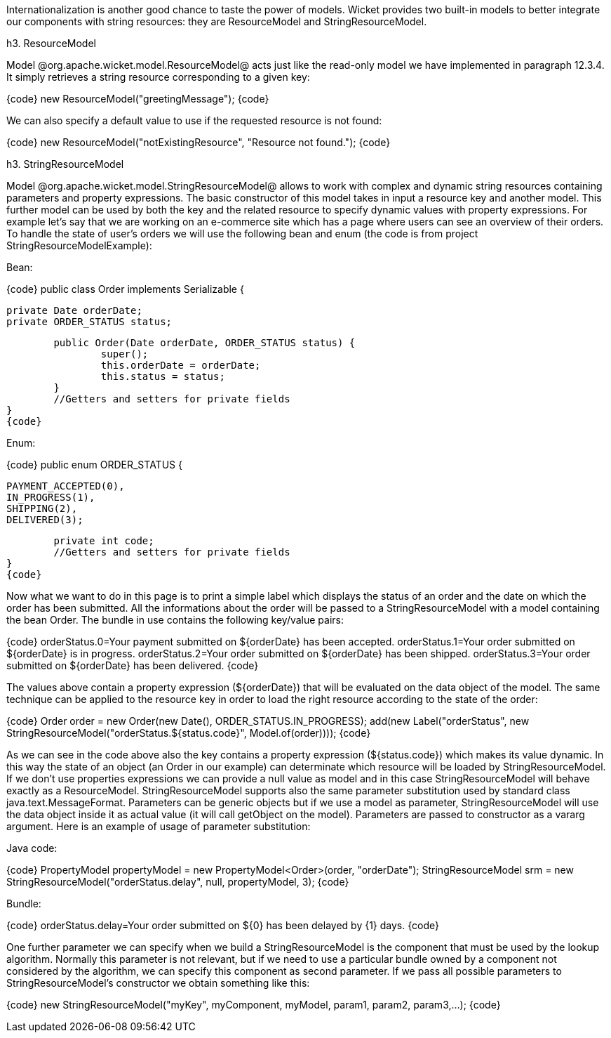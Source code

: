 

Internationalization is another good chance to taste the power of models. Wicket provides two built-in models to better integrate our components with string resources: they are ResourceModel and StringResourceModel.

h3. ResourceModel

Model @org.apache.wicket.model.ResourceModel@ acts just like the read-only model we have implemented in paragraph 12.3.4. It simply retrieves a string resource corresponding to a given key:

{code}
//build a ResourceModel for key 'greetingMessage'
new ResourceModel("greetingMessage");
{code}

We can also specify a default value to use if the requested resource is not found:

{code}
//build a ResourceModel with a default value
new ResourceModel("notExistingResource", "Resource not found.");
{code}

h3. StringResourceModel

Model @org.apache.wicket.model.StringResourceModel@ allows to work with complex and dynamic string resources containing parameters and property expressions. The basic constructor of this model takes in input a resource key and another model. This further model can be used by both the key and the related resource to specify dynamic values with property expressions. For example let's say that we are working on an e-commerce site which has a page where users can see an overview of their orders. To handle the state of user's orders we will use the following bean and enum (the code is from project StringResourceModelExample):

Bean:

{code}
public class Order implements Serializable {
	
	private Date orderDate;
	private ORDER_STATUS status;
	
	public Order(Date orderDate, ORDER_STATUS status) {
		super();
		this.orderDate = orderDate;
		this.status = status;
	}
	//Getters and setters for private fields
}	
{code}

Enum:

{code}
public enum ORDER_STATUS {

	PAYMENT_ACCEPTED(0),
	IN_PROGRESS(1),
	SHIPPING(2),
	DELIVERED(3);
	
	private int code;
	//Getters and setters for private fields	
}
{code}

Now what we want to do in this page is to print a simple label which displays the status of an order and the date on  which the order has been submitted. All the informations about the order will be passed to a StringResourceModel with a model containing the bean Order. The bundle in use contains the following key/value pairs:

{code}
orderStatus.0=Your payment submitted on ${orderDate} has been accepted.
orderStatus.1=Your order submitted on ${orderDate} is in progress.
orderStatus.2=Your order submitted on ${orderDate} has been shipped.
orderStatus.3=Your order submitted on ${orderDate} has been delivered.
{code}

The values above contain a property expression (${orderDate}) that will be evaluated on the data object of the model. The same technique can be applied to the resource key in order to load the right resource according to the state of the order:

{code}
Order order = new Order(new Date(), ORDER_STATUS.IN_PROGRESS);
add(new Label("orderStatus", new StringResourceModel("orderStatus.${status.code}", Model.of(order))));
{code}

As we can see in the code above also the key contains a property expression (${status.code}) which makes its value dynamic. In this way the state of an object (an Order in our example) can determinate which resource will be loaded by StringResourceModel. If we don't use properties expressions we can provide a null value as model and in this case StringResourceModel will behave exactly as a ResourceModel. StringResourceModel supports also the same parameter substitution used by standard class java.text.MessageFormat. Parameters can be generic objects but if we use a model as parameter, StringResourceModel will use the data object inside it as actual value (it will call getObject on the model). Parameters are passed to constructor as a vararg argument. Here is an example of usage of parameter substitution:

Java code:

{code}
PropertyModel propertyModel = new PropertyModel<Order>(order, "orderDate");
//build a string model with two parameters: a property model and an integer value
StringResourceModel srm = new StringResourceModel("orderStatus.delay", null, propertyModel, 3);
{code}

Bundle:

{code}
orderStatus.delay=Your order submitted on ${0} has been delayed by {1} days.
{code}

One further parameter we can specify when we build a StringResourceModel is the component that must be used by the lookup algorithm. Normally this parameter is not relevant, but if we need to use a particular bundle owned by a component not considered by the algorithm, we can specify this component as second parameter. If we pass all possible parameters to StringResourceModel's constructor we obtain something like this: 

{code}
new StringResourceModel("myKey", myComponent, myModel, param1, param2, param3,...);
{code}
